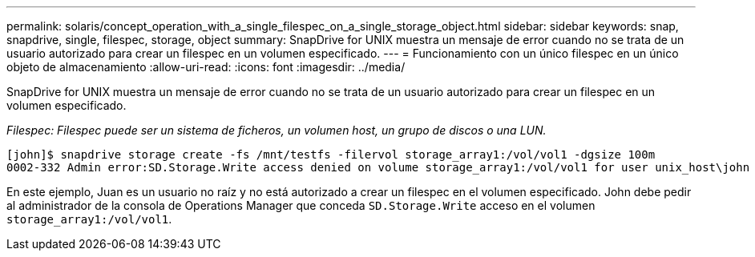 ---
permalink: solaris/concept_operation_with_a_single_filespec_on_a_single_storage_object.html 
sidebar: sidebar 
keywords: snap, snapdrive, single, filespec, storage, object 
summary: SnapDrive for UNIX muestra un mensaje de error cuando no se trata de un usuario autorizado para crear un filespec en un volumen especificado. 
---
= Funcionamiento con un único filespec en un único objeto de almacenamiento
:allow-uri-read: 
:icons: font
:imagesdir: ../media/


[role="lead"]
SnapDrive for UNIX muestra un mensaje de error cuando no se trata de un usuario autorizado para crear un filespec en un volumen especificado.

_Filespec: Filespec puede ser un sistema de ficheros, un volumen host, un grupo de discos o una LUN._

[listing]
----
[john]$ snapdrive storage create -fs /mnt/testfs -filervol storage_array1:/vol/vol1 -dgsize 100m
0002-332 Admin error:SD.Storage.Write access denied on volume storage_array1:/vol/vol1 for user unix_host\john on Operations Manager server ops_mngr_server
----
En este ejemplo, Juan es un usuario no raíz y no está autorizado a crear un filespec en el volumen especificado. John debe pedir al administrador de la consola de Operations Manager que conceda `SD.Storage.Write` acceso en el volumen `storage_array1:/vol/vol1`.
